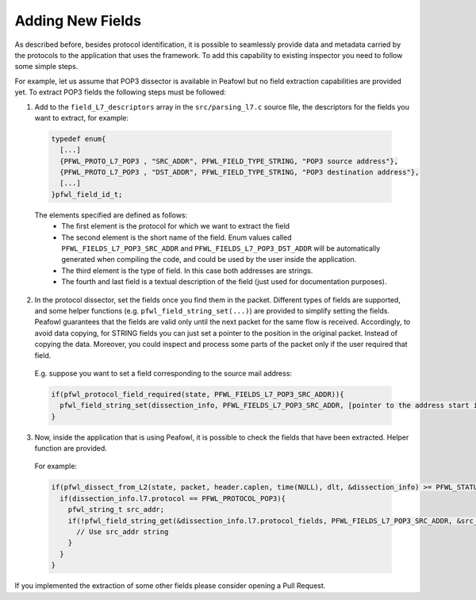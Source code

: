 Adding New Fields
=================
As described before, besides protocol identification, it is possible to seamlessly provide data and metadata carried by the protocols to the application that uses the framework. To add this capability to existing  inspector you need to follow some simple steps. 

For example, let us assume that POP3 dissector is available in Peafowl but no field extraction capabilities are provided yet. To extract POP3 fields the following steps must be followed:

1. Add to the ``field_L7_descriptors`` array in the ``src/parsing_l7.c`` source file, the descriptors for the fields you want to extract, for example:

  .. code-block:: c
  
     typedef enum{
       [...]
       {PFWL_PROTO_L7_POP3 , "SRC_ADDR", PFWL_FIELD_TYPE_STRING, "POP3 source address"},
       {PFWL_PROTO_L7_POP3 , "DST_ADDR", PFWL_FIELD_TYPE_STRING, "POP3 destination address"},
       [...]
     }pfwl_field_id_t;
  
  The elements specified are defined as follows:
    - The first element is the protocol for which we want to extract the field
    - The second element is the short name of the field. Enum values called ``PFWL_FIELDS_L7_POP3_SRC_ADDR`` and ``PFWL_FIELDS_L7_POP3_DST_ADDR`` will be automatically generated when compiling the code, and could be used by the user inside the application.
    - The third element is the type of field. In this case both addresses are strings.
    - The fourth and last field is a textual description of the field (just used for documentation purposes).

2. In the protocol dissector, set the fields once you find them in the packet. Different types of fields are supported, and some helper functions (e.g. ``pfwl_field_string_set(...)``) are provided to simplify setting the fields. Peafowl guarantees that the fields are valid only until the next packet for the same flow is received. Accordingly, to avoid data copying, for STRING fields you can just set a pointer to the position in the original packet. Instead of copying the data. Moreover, you could inspect and process some parts of the packet only if the user required that field.

  E.g. suppose you want to set a field corresponding to the source mail address:
  
  .. code-block:: c
  
     if(pfwl_protocol_field_required(state, PFWL_FIELDS_L7_POP3_SRC_ADDR)){
       pfwl_field_string_set(dissection_info, PFWL_FIELDS_L7_POP3_SRC_ADDR, [pointer to the address start in the packet], [length of the address])
     }


3. Now, inside the application that is using Peafowl, it is possible to check the fields that have been extracted. Helper function are provided.  

  For example:
  
  .. code-block:: c
     
     if(pfwl_dissect_from_L2(state, packet, header.caplen, time(NULL), dlt, &dissection_info) >= PFWL_STATUS_OK){
       if(dissection_info.l7.protocol == PFWL_PROTOCOL_POP3){
         pfwl_string_t src_addr;
         if(!pfwl_field_string_get(&dissection_info.l7.protocol_fields, PFWL_FIELDS_L7_POP3_SRC_ADDR, &src_addr)){
           // Use src_addr string
         }
       }
     }
  
If you implemented the extraction of some other fields please consider opening a Pull Request.